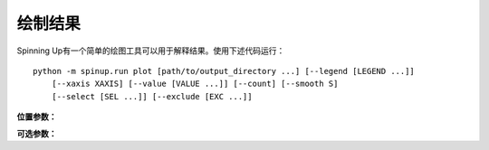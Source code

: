 ================
绘制结果
================

Spinning Up有一个简单的绘图工具可以用于解释结果。使用下述代码运行：

.. parsed-literal::

    python -m spinup.run plot [path/to/output_directory ...] [--legend [LEGEND ...]] 
        [--xaxis XAXIS] [--value [VALUE ...]] [--count] [--smooth S]
        [--select [SEL ...]] [--exclude [EXC ...]]


**位置参数：**

.. option:: logdir

    *strings*。你可以使用多个日志目录下的数据来画图（或者只使用日志目录的前缀，绘图仪将在内部自动补全目录名）。Logdirs将被以递归的方式来搜索实验输出。

    .. admonition:: You Should Know

        内置的自动补全功能非常方便！假设您已经运行了多个实验，目的是比较不同算法之间的性能，从而产生以下日志目录结构：

        .. parsed-literal::

            data/
                bench_algo1/
                    bench_algo1-seed0/
                    bench_algo1-seed10/
                bench_algo2/
                    bench_algo2-seed0/
                    bench_algo2-seed10/

        您可以轻松生成比较algo1和algo2的图表：

        .. parsed-literal::

            python spinup/utils/plot.py data/bench_algo

        依靠自动补全来找到 ``data/bench_algo1`` 和 ``data/bench_algo2`` 。

**可选参数：**

.. option:: -l, --legend=[LEGEND ...]

    *strings*。指定图例的可选方法。默认图例将自动使用 ``config.json`` 文件中的 ``exp_name`` ，除非你使用这个参数另外指定。仅当您为将要绘制的每个目录提供名称时，此方法才有效。 （注意：这可能与您提供的logdir参数的数量不同！回想一下绘图仪查找logdir参数时的自动填充：给定的logdir前缀可能有多个匹配，那么您需要为每一个匹配上的logdir提供一个图例字符串——除非您通过选择或排除规则（下方有介绍）删除其中一些作为候选项。）

.. option:: -x, --xaxis=XAXIS, default='TotalEnvInteracts'

    *string*。选择数据中的哪个列用作x轴。

.. option:: -y, --value=[VALUE ...], default='Performance'

    *string*。选择数据中的哪些列画在y轴上。提交多个值将生成多个图。默认为 ``Performance`` ，但是它不是任何算法的实际输出。相反， ``Performance`` 指的是 ``AverageEpRet`` （对于on-policy算法的正确性能度量）或者是 ``AverageTestEpRet`` （对于off-policy算法的正确性能度量）。绘图仪将自动找出为每个logdir画图所需的 ``AverageEpRet`` 或 ``AverageTestEpRet`` 。

.. option:: --count

    可选标志。默认情况下，绘图仪显示的y值是使用同一个 ``exp_name`` 的所有结果的平均值，这通常是一组仅有随机种子变化的相同实验。但是如果你想分别看到所有这些曲线，请使用 ``--count`` 标志。

.. option:: -s, --smooth=S, default=1
    
    *int*。通过在固定窗口内平均来平滑数据。此参数表示窗口的宽度。

.. option:: --select=[SEL ...]

    *strings*。可选的选择规则：绘图仪将仅显示来自包含这些子串的logdir的曲线。

.. option:: --exclude=[EXC ...]

    *strings*。可选的排除规则：绘图仪将仅显示来自不包含这些子串的logdir的曲线。
